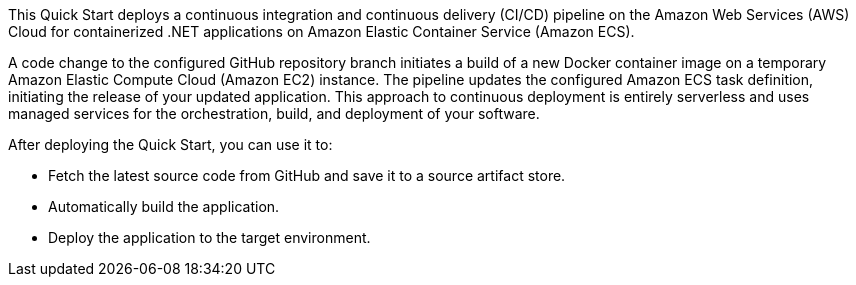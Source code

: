 // Replace the content in <>
// Briefly describe the software. Use consistent and clear branding. 
// Include the benefits of using the software on AWS, and provide details on usage scenarios.

This Quick Start deploys a continuous integration and continuous delivery (CI/CD) pipeline on the Amazon Web Services (AWS) Cloud for containerized .NET applications on Amazon Elastic Container Service (Amazon ECS).

A code change to the configured GitHub repository branch initiates a build of a new Docker container image on a temporary Amazon Elastic Compute Cloud (Amazon EC2) instance. The pipeline updates the configured Amazon ECS task definition, initiating the release of your updated application. This approach to continuous deployment is entirely serverless and uses managed services for the orchestration, build, and deployment of your software.

After deploying the Quick Start, you can use it to:

* Fetch the latest source code from GitHub and save it to a source artifact store.
* Automatically build the application.
* Deploy the application to the target environment.